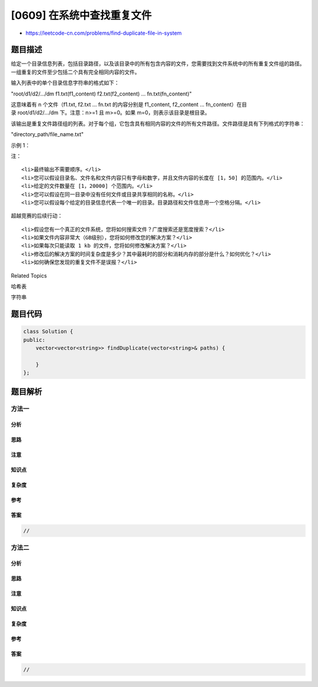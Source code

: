 [0609] 在系统中查找重复文件
===========================

-  https://leetcode-cn.com/problems/find-duplicate-file-in-system

题目描述
--------

.. raw:: html

   <p>

给定一个目录信息列表，包括目录路径，以及该目录中的所有包含内容的文件，您需要找到文件系统中的所有重复文件组的路径。一组重复的文件至少包括二个具有完全相同内容的文件。

.. raw:: html

   </p>

.. raw:: html

   <p>

输入列表中的单个目录信息字符串的格式如下：

.. raw:: html

   </p>

.. raw:: html

   <p>

"root/d1/d2/.../dm f1.txt(f1\_content) f2.txt(f2\_content) ...
fn.txt(fn\_content)"

.. raw:: html

   </p>

.. raw:: html

   <p>

这意味着有 n 个文件（f1.txt, f2.txt ... fn.txt 的内容分别是
f1\_content, f2\_content ... fn\_content）在目录 root/d1/d2/.../dm 下。注意：n>=1
且 m>=0。如果 m=0，则表示该目录是根目录。

.. raw:: html

   </p>

.. raw:: html

   <p>

该输出是重复文件路径组的列表。对于每个组，它包含具有相同内容的文件的所有文件路径。文件路径是具有下列格式的字符串：

.. raw:: html

   </p>

.. raw:: html

   <p>

"directory\_path/file\_name.txt"

.. raw:: html

   </p>

.. raw:: html

   <p>

示例 1：

.. raw:: html

   </p>

.. raw:: html

   <pre><strong>输入：</strong>
   [&quot;root/a 1.txt(abcd) 2.txt(efgh)&quot;, &quot;root/c 3.txt(abcd)&quot;, &quot;root/c/d 4.txt(efgh)&quot;, &quot;root 4.txt(efgh)&quot;]
   <strong>输出：</strong>  
   [[&quot;root/a/2.txt&quot;,&quot;root/c/d/4.txt&quot;,&quot;root/4.txt&quot;],[&quot;root/a/1.txt&quot;,&quot;root/c/3.txt&quot;]]
   </pre>

.. raw:: html

   <p>

 

.. raw:: html

   </p>

.. raw:: html

   <p>

注：

.. raw:: html

   </p>

.. raw:: html

   <ol>

::

    <li>最终输出不需要顺序。</li>
    <li>您可以假设目录名、文件名和文件内容只有字母和数字，并且文件内容的长度在 [1，50] 的范围内。</li>
    <li>给定的文件数量在 [1，20000] 个范围内。</li>
    <li>您可以假设在同一目录中没有任何文件或目录共享相同的名称。</li>
    <li>您可以假设每个给定的目录信息代表一个唯一的目录。目录路径和文件信息用一个空格分隔。</li>

.. raw:: html

   </ol>

.. raw:: html

   <p>

 

.. raw:: html

   </p>

.. raw:: html

   <p>

超越竞赛的后续行动：

.. raw:: html

   </p>

.. raw:: html

   <ol>

::

    <li>假设您有一个真正的文件系统，您将如何搜索文件？广度搜索还是宽度搜索？</li>
    <li>如果文件内容非常大（GB级别），您将如何修改您的解决方案？</li>
    <li>如果每次只能读取 1 kb 的文件，您将如何修改解决方案？</li>
    <li>修改后的解决方案的时间复杂度是多少？其中最耗时的部分和消耗内存的部分是什么？如何优化？</li>
    <li>如何确保您发现的重复文件不是误报？</li>

.. raw:: html

   </ol>

.. raw:: html

   <div>

.. raw:: html

   <div>

Related Topics

.. raw:: html

   </div>

.. raw:: html

   <div>

.. raw:: html

   <li>

哈希表

.. raw:: html

   </li>

.. raw:: html

   <li>

字符串

.. raw:: html

   </li>

.. raw:: html

   </div>

.. raw:: html

   </div>

题目代码
--------

.. code:: cpp

    class Solution {
    public:
        vector<vector<string>> findDuplicate(vector<string>& paths) {

        }
    };

题目解析
--------

方法一
~~~~~~

分析
^^^^

思路
^^^^

注意
^^^^

知识点
^^^^^^

复杂度
^^^^^^

参考
^^^^

答案
^^^^

.. code:: cpp

    //

方法二
~~~~~~

分析
^^^^

思路
^^^^

注意
^^^^

知识点
^^^^^^

复杂度
^^^^^^

参考
^^^^

答案
^^^^

.. code:: cpp

    //
